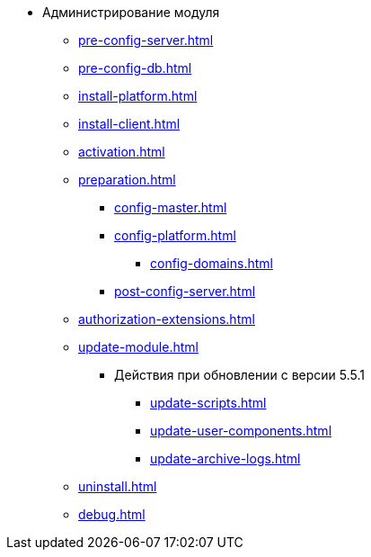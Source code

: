 * Администрирование модуля
** xref:pre-config-server.adoc[]
** xref:pre-config-db.adoc[]
** xref:install-platform.adoc[]
// ** xref:.install-platform.adoc[]
// ** xref:.install-client.adoc[]
** xref:install-client.adoc[]
** xref:activation.adoc[]
** xref:preparation.adoc[]
*** xref:config-master.adoc[]
*** xref:config-platform.adoc[]
**** xref:config-domains.adoc[]
// *** xref:.config-master.adoc[]
// *** xref:.post-config-server.adoc[]
*** xref:post-config-server.adoc[]
** xref:authorization-extensions.adoc[]
** xref:update-module.adoc[]
*** Действия при обновлении с версии 5.5.1
**** xref:update-scripts.adoc[]
**** xref:update-user-components.adoc[]
**** xref:update-archive-logs.adoc[]
** xref:uninstall.adoc[]
** xref:debug.adoc[]
